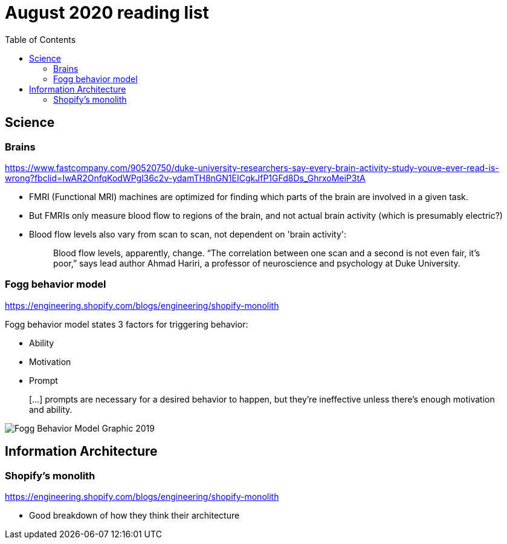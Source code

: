 = August 2020 reading list
:toc:

== Science

=== Brains

https://www.fastcompany.com/90520750/duke-university-researchers-say-every-brain-activity-study-youve-ever-read-is-wrong?fbclid=IwAR2OnfqKodWPgl36c2v-ydamTH8nGN1EICgkJfP1GFd8Ds_GhrxoMeiP3tA

- FMRI (Functional MRI) machines are optimized for finding which parts
of the brain are involved in a given task.
- But FMRIs only measure blood flow to regions of the brain,
and not actual brain activity (which is presumably electric?)
- Blood flow levels also vary from scan to scan, not dependent on 'brain activity':
+
[quote]
____
Blood flow levels, apparently, change. “The correlation between one scan and a second is not even fair, it’s poor,” says lead author Ahmad Hariri, a professor of neuroscience and psychology at Duke University.
____

=== Fogg behavior model

https://engineering.shopify.com/blogs/engineering/shopify-monolith

Fogg behavior model states 3 factors for triggering behavior:

- Ability
- Motivation
- Prompt

____
[…] prompts are necessary for a desired behavior to happen,
but they're ineffective unless there's enough
motivation and ability.
____

image::sep2020-assets/Fogg_Behavior_Model_Graphic_2019.jpg[]

== Information Architecture

=== Shopify's monolith

https://engineering.shopify.com/blogs/engineering/shopify-monolith

- Good breakdown of how they think their architecture
